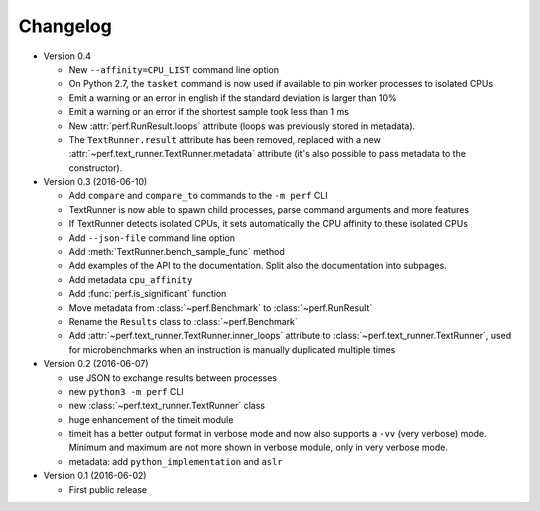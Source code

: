 Changelog
=========

* Version 0.4

  - New ``--affinity=CPU_LIST`` command line option
  - On Python 2.7, the ``tasket`` command is now used if available to pin
    worker processes to isolated CPUs
  - Emit a warning or an error in english if the standard deviation is larger
    than 10%
  - Emit a warning or an error if the shortest sample took less than 1 ms
  - New :attr:`perf.RunResult.loops` attribute (loops was previously stored
    in metadata).
  - The ``TextRunner.result`` attribute has been removed, replaced with
    a new :attr:`~perf.text_runner.TextRunner.metadata` attribute (it's also
    possible to pass metadata to the constructor).

* Version 0.3 (2016-06-10)

  - Add ``compare`` and ``compare_to`` commands to the ``-m perf`` CLI
  - TextRunner is now able to spawn child processes, parse command arguments
    and more features
  - If TextRunner detects isolated CPUs, it sets automatically the CPU affinity
    to these isolated CPUs
  - Add ``--json-file`` command line option
  - Add :meth:`TextRunner.bench_sample_func` method
  - Add examples of the API to the documentation. Split also the documentation
    into subpages.
  - Add metadata ``cpu_affinity``
  - Add :func:`perf.is_significant` function
  - Move metadata from :class:`~perf.Benchmark` to :class:`~perf.RunResult`
  - Rename the ``Results`` class to :class:`~perf.Benchmark`
  - Add :attr:`~perf.text_runner.TextRunner.inner_loops` attribute to
    :class:`~perf.text_runner.TextRunner`, used for microbenchmarks when an
    instruction is manually duplicated multiple times

* Version 0.2 (2016-06-07)

  - use JSON to exchange results between processes
  - new ``python3 -m perf`` CLI
  - new :class:`~perf.text_runner.TextRunner` class
  - huge enhancement of the timeit module
  - timeit has a better output format in verbose mode and now also supports a
    ``-vv`` (very verbose) mode. Minimum and maximum are not more shown in
    verbose module, only in very verbose mode.
  - metadata: add ``python_implementation`` and ``aslr``

* Version 0.1 (2016-06-02)

  - First public release

